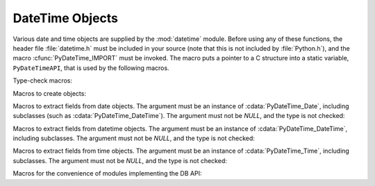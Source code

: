 .. highlightlang:: c

.. _datetimeobjects:

DateTime Objects
----------------

Various date and time objects are supplied by the :mod:`datetime` module.
Before using any of these functions, the header file :file:`datetime.h` must be
included in your source (note that this is not included by :file:`Python.h`),
and the macro :cfunc:`PyDateTime_IMPORT` must be invoked.  The macro puts a
pointer to a C structure into a static variable,  ``PyDateTimeAPI``, that is
used by the following macros.

Type-check macros:


.. cfunction:: int PyDate_Check(PyObject *ob)

   Return true if *ob* is of type :cdata:`PyDateTime_DateType` or a subtype of
   :cdata:`PyDateTime_DateType`.  *ob* must not be *NULL*.

   .. versionadded:: 2.4


.. cfunction:: int PyDate_CheckExact(PyObject *ob)

   Return true if *ob* is of type :cdata:`PyDateTime_DateType`. *ob* must not be
   *NULL*.

   .. versionadded:: 2.4


.. cfunction:: int PyDateTime_Check(PyObject *ob)

   Return true if *ob* is of type :cdata:`PyDateTime_DateTimeType` or a subtype of
   :cdata:`PyDateTime_DateTimeType`.  *ob* must not be *NULL*.

   .. versionadded:: 2.4


.. cfunction:: int PyDateTime_CheckExact(PyObject *ob)

   Return true if *ob* is of type :cdata:`PyDateTime_DateTimeType`. *ob* must not
   be *NULL*.

   .. versionadded:: 2.4


.. cfunction:: int PyTime_Check(PyObject *ob)

   Return true if *ob* is of type :cdata:`PyDateTime_TimeType` or a subtype of
   :cdata:`PyDateTime_TimeType`.  *ob* must not be *NULL*.

   .. versionadded:: 2.4


.. cfunction:: int PyTime_CheckExact(PyObject *ob)

   Return true if *ob* is of type :cdata:`PyDateTime_TimeType`. *ob* must not be
   *NULL*.

   .. versionadded:: 2.4


.. cfunction:: int PyDelta_Check(PyObject *ob)

   Return true if *ob* is of type :cdata:`PyDateTime_DeltaType` or a subtype of
   :cdata:`PyDateTime_DeltaType`.  *ob* must not be *NULL*.

   .. versionadded:: 2.4


.. cfunction:: int PyDelta_CheckExact(PyObject *ob)

   Return true if *ob* is of type :cdata:`PyDateTime_DeltaType`. *ob* must not be
   *NULL*.

   .. versionadded:: 2.4


.. cfunction:: int PyTZInfo_Check(PyObject *ob)

   Return true if *ob* is of type :cdata:`PyDateTime_TZInfoType` or a subtype of
   :cdata:`PyDateTime_TZInfoType`.  *ob* must not be *NULL*.

   .. versionadded:: 2.4


.. cfunction:: int PyTZInfo_CheckExact(PyObject *ob)

   Return true if *ob* is of type :cdata:`PyDateTime_TZInfoType`. *ob* must not be
   *NULL*.

   .. versionadded:: 2.4

Macros to create objects:


.. cfunction:: PyObject* PyDate_FromDate(int year, int month, int day)

   Return a ``datetime.date`` object with the specified year, month and day.

   .. versionadded:: 2.4


.. cfunction:: PyObject* PyDateTime_FromDateAndTime(int year, int month, int day, int hour, int minute, int second, int usecond)

   Return a ``datetime.datetime`` object with the specified year, month, day, hour,
   minute, second and microsecond.

   .. versionadded:: 2.4


.. cfunction:: PyObject* PyTime_FromTime(int hour, int minute, int second, int usecond)

   Return a ``datetime.time`` object with the specified hour, minute, second and
   microsecond.

   .. versionadded:: 2.4


.. cfunction:: PyObject* PyDelta_FromDSU(int days, int seconds, int useconds)

   Return a ``datetime.timedelta`` object representing the given number of days,
   seconds and microseconds.  Normalization is performed so that the resulting
   number of microseconds and seconds lie in the ranges documented for
   ``datetime.timedelta`` objects.

   .. versionadded:: 2.4

Macros to extract fields from date objects.  The argument must be an instance of
:cdata:`PyDateTime_Date`, including subclasses (such as
:cdata:`PyDateTime_DateTime`).  The argument must not be *NULL*, and the type is
not checked:


.. cfunction:: int PyDateTime_GET_YEAR(PyDateTime_Date *o)

   Return the year, as a positive int.

   .. versionadded:: 2.4


.. cfunction:: int PyDateTime_GET_MONTH(PyDateTime_Date *o)

   Return the month, as an int from 1 through 12.

   .. versionadded:: 2.4


.. cfunction:: int PyDateTime_GET_DAY(PyDateTime_Date *o)

   Return the day, as an int from 1 through 31.

   .. versionadded:: 2.4

Macros to extract fields from datetime objects.  The argument must be an
instance of :cdata:`PyDateTime_DateTime`, including subclasses. The argument
must not be *NULL*, and the type is not checked:


.. cfunction:: int PyDateTime_DATE_GET_HOUR(PyDateTime_DateTime *o)

   Return the hour, as an int from 0 through 23.

   .. versionadded:: 2.4


.. cfunction:: int PyDateTime_DATE_GET_MINUTE(PyDateTime_DateTime *o)

   Return the minute, as an int from 0 through 59.

   .. versionadded:: 2.4


.. cfunction:: int PyDateTime_DATE_GET_SECOND(PyDateTime_DateTime *o)

   Return the second, as an int from 0 through 59.

   .. versionadded:: 2.4


.. cfunction:: int PyDateTime_DATE_GET_MICROSECOND(PyDateTime_DateTime *o)

   Return the microsecond, as an int from 0 through 999999.

   .. versionadded:: 2.4

Macros to extract fields from time objects.  The argument must be an instance of
:cdata:`PyDateTime_Time`, including subclasses. The argument must not be *NULL*,
and the type is not checked:


.. cfunction:: int PyDateTime_TIME_GET_HOUR(PyDateTime_Time *o)

   Return the hour, as an int from 0 through 23.

   .. versionadded:: 2.4


.. cfunction:: int PyDateTime_TIME_GET_MINUTE(PyDateTime_Time *o)

   Return the minute, as an int from 0 through 59.

   .. versionadded:: 2.4


.. cfunction:: int PyDateTime_TIME_GET_SECOND(PyDateTime_Time *o)

   Return the second, as an int from 0 through 59.

   .. versionadded:: 2.4


.. cfunction:: int PyDateTime_TIME_GET_MICROSECOND(PyDateTime_Time *o)

   Return the microsecond, as an int from 0 through 999999.

   .. versionadded:: 2.4

Macros for the convenience of modules implementing the DB API:


.. cfunction:: PyObject* PyDateTime_FromTimestamp(PyObject *args)

   Create and return a new ``datetime.datetime`` object given an argument tuple
   suitable for passing to ``datetime.datetime.fromtimestamp()``.

   .. versionadded:: 2.4


.. cfunction:: PyObject* PyDate_FromTimestamp(PyObject *args)

   Create and return a new ``datetime.date`` object given an argument tuple
   suitable for passing to ``datetime.date.fromtimestamp()``.

   .. versionadded:: 2.4
